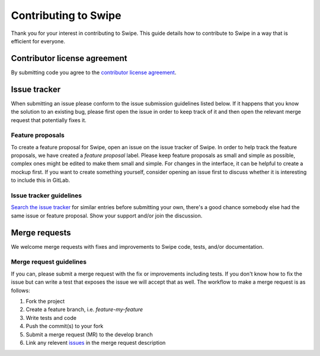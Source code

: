 =====================
Contributing to Swipe
=====================

Thank you for your interest in contributing to Swipe. This guide details how to contribute to Swipe in a way that is efficient for everyone.

Contributor license agreement
=============================

By submitting code you agree to the `contributor license agreement`_.

.. _contributor license agreement: https://git.iapc.utwente.nl/swipe/swipe

Issue tracker
=============

When submitting an issue please conform to the issue submission guidelines listed below.
If it happens that you know the solution to an existing bug, please first open the issue in order to keep track of it and then open the relevant merge request that potentially fixes it.

Feature proposals
-----------------

To create a feature proposal for Swipe, open an issue on the issue tracker of Swipe.
In order to help track the feature proposals, we have created a `feature proposal` label.
Please keep feature proposals as small and simple as possible, complex ones might be edited to make them small and simple.
For changes in the interface, it can be helpful to create a mockup first. If you want to create something yourself, consider opening an issue first to discuss whether it is interesting to include this in GitLab.

Issue tracker guidelines
------------------------

`Search the issue tracker`__ for similar entries before submitting your own, there's a good chance somebody else had the same issue or feature proposal. Show your support and/or join the discussion.

__ issues_

Merge requests
==============

We welcome merge requests with fixes and improvements to Swipe code, tests, and/or documentation.

Merge request guidelines
------------------------

If you can, please submit a merge request with the fix or improvements including tests. If you don't know how to fix the issue but can write a test that exposes the issue we will accept that as well. The workflow to make a merge request is as follows:

1. Fork the project
2. Create a feature branch, i.e. `feature-my-feature`
3. Write tests and code
4. Push the commit(s) to your fork
5. Submit a merge request (MR) to the develop branch
6. Link any relevent issues_ in the merge request description

.. _issues: https://git.iapc.utwente.nl/swipe/swipe/issues
